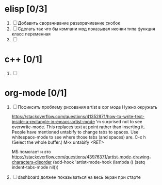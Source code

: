 * elisp [0/3]
  1) [ ] Добавить сворачивание разворачивание скобок
  2) [ ] Сделать так что бы компани мод показывал иконки типа функция класс переменная
  3) [ ] 
  
* c++ [0/1]
  1) [ ] 

* org-mode [0/1]
  1) [ ]  Пофиксить проблему рисования artist в орг моде
     Нужно окружать

     https://stackoverflow.com/questions/41352871/how-to-write-text-inside-a-rectangle-in-emacs-artist-mode
     'm surprised not to see overwrite-mode. This replaces text at point rather than inserting it.
     People have mentioned untabify to change tabs to spaces. Use whitespace-mode to see where those tabs (and spaces) are.
     C-x h (Select the whole buffer.)
     M-x untabify <RET>
     
     МБ помогает и это https://stackoverflow.com/questions/43976371/artist-mode-drawing-characters-disorder
     (add-hook 'artist-mode-hook (lambda () (setq indent-tabs-mode nil)))
  2) [ ] dashboard должен показываться на весь экран при старте
